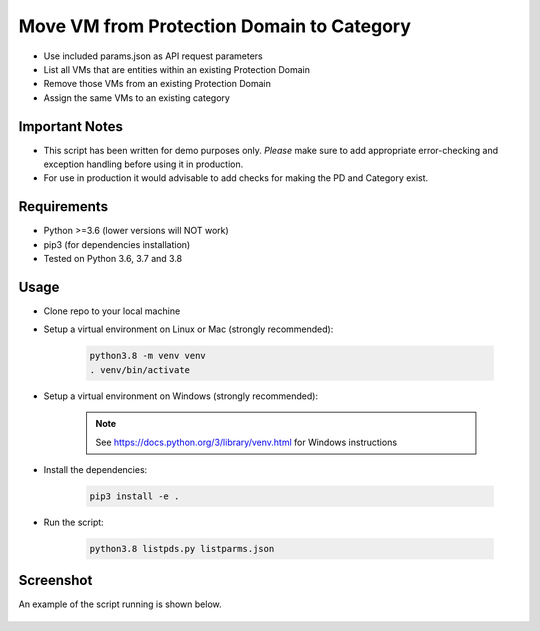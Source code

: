 ==========================================
Move VM from Protection Domain to Category
==========================================

- Use included params.json as API request parameters
- List all VMs that are entities within an existing Protection Domain
- Remove those VMs from an existing Protection Domain
- Assign the same VMs to an existing category

---------------
Important Notes
---------------

- This script has been written for demo purposes only.  *Please* make sure to add appropriate error-checking and exception handling before using it in production.
- For use in production it would advisable to add checks for making the PD and Category exist.

------------
Requirements
------------

- Python >=3.6 (lower versions will NOT work)
- pip3 (for dependencies installation)
- Tested on Python 3.6, 3.7 and 3.8

-----
Usage
-----

- Clone repo to your local machine
- Setup a virtual environment on Linux or Mac (strongly recommended):

   .. code-block:: python

      python3.8 -m venv venv
      . venv/bin/activate

- Setup a virtual environment on Windows (strongly recommended):

   .. note:: See https://docs.python.org/3/library/venv.html for Windows instructions

- Install the dependencies:

   .. code-block:: python

      pip3 install -e .

- Run the script:

   .. code-block:: python

      python3.8 listpds.py listparms.json

----------
Screenshot
----------

An example of the script running is shown below.

.. figure:: ./screenshot.png
